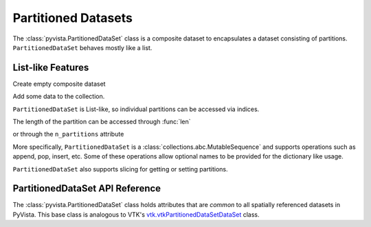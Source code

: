 Partitioned Datasets
====================

The :class:`pyvista.PartitionedDataSet` class is a composite dataset to encapsulates
a dataset consisting of partitions. ``PartitionedDataSet`` behaves mostly like a list.

List-like Features
------------------

Create empty composite dataset

.. jupyter-execute::
   :hide-code:

   # must have this here as our global backend may not be static
   import pyvista
   pyvista.set_plot_theme('document')
   pyvista.set_jupyter_backend('static')
   pyvista.global_theme.window_size = [600, 400]
   pyvista.global_theme.axes.show = False
   pyvista.global_theme.anti_aliasing = 'fxaa'
   pyvista.global_theme.show_scalar_bar = False

.. jupyter-execute::

   import pyvista as pv
   from pyvista import examples
   partitions = pv.PartitionedDataSet()
   partitions

Add some data to the collection.

.. jupyter-execute::

   partitions.append(pv.Sphere())
   partitions.append(pv.Cube(center=(0, 0, -1)))

``PartitionedDataSet`` is List-like, so individual partitions can be accessed via
indices.

.. jupyter-execute::

   partitions[0]  # Sphere

The length of the partition can be accessed through :func:`len`

.. jupyter-execute::

   len(partitions)

or through the ``n_partitions`` attribute

.. jupyter-execute::

   partitions.n_partitions

More specifically, ``PartitionedDataSet`` is a :class:`collections.abc.MutableSequence`
and supports operations such as append, pop, insert, etc. Some of these operations
allow optional names to be provided for the dictionary like usage.

.. jupyter-execute::

   partitions.append(pv.Cone())
   cone = partitions.pop(-1)  # Pops Cone
   partitions.reverse()

``PartitionedDataSet`` also supports slicing for getting or setting partitions.

.. jupyter-execute::

   partitions[0:2]  # The Sphere and Cube objects in a new ``PartitionedDataSet``

PartitionedDataSet API Reference
--------------------------------

The :class:`pyvista.PartitionedDataSet` class holds attributes that
are *common* to all spatially referenced datasets in PyVista. This
base class is analogous to VTK's `vtk.vtkPartitionedDataSetDataSet`_ class.

.. autosummary::
   :toctree: _autosummary

   pyvista.PartitionedDataSet

.. _vtk.vtkPartitionedDataSetDataSet: https://vtk.org/doc/nightly/html/classvtkPartitionedDataSetDataSet.html
